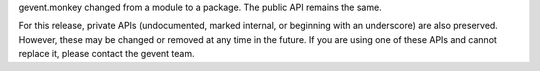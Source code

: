 gevent.monkey changed from a module to a package. The public API
remains the same.

For this release, private APIs (undocumented, marked internal, or
beginning with an underscore) are also preserved. However, these may
be changed or removed at any time in the future. If you are using one
of these APIs and cannot replace it, please contact the gevent team.
